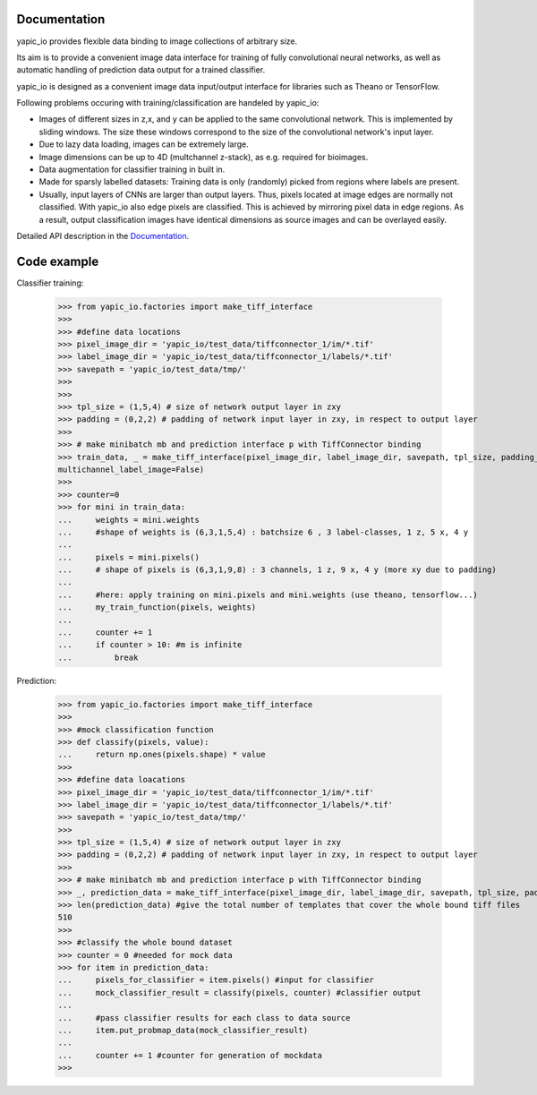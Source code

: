 Documentation
=============


yapic_io provides flexible data binding to image collections of arbitrary size.


Its aim is to provide a convenient image data interface for training of
fully convolutional neural networks, as well as automatic handling of 
prediction data output for a trained classifier.

yapic_io is designed as a convenient image data input/output interface for  
libraries such as Theano or TensorFlow.


Following problems occuring with training/classification are handeled by yapic_io:

- Images of different sizes in z,x, and y can be applied to the
  same convolutional network. This is implemented by sliding windows. The size these windows correspond to the size of the convolutional network's input layer. 

- Due to lazy data loading, images can be extremely large.

- Image dimensions can be up to 4D (multchannel z-stack), as e.g. required
  for bioimages.

- Data augmentation for classifier training in built in.  

- Made for sparsly labelled datasets: Training data is only (randomly) picked
  from regions where labels are present. 

- Usually, input layers of CNNs are larger than output layers. Thus, pixels
  located at image edges are normally not classified. With yapic_io also
  edge pixels are classified. This is achieved by mirroring pixel data in edge
  regions. As a result, output classification images have identical dimensions as source images and can be overlayed easily.    


Detailed API description in the Documentation_. 

.. _Documentation: http://animate-x3.dzne.ds:8000/yapic/io/build/html/yapic_io.html


Code example
============

Classifier training:

    >>> from yapic_io.factories import make_tiff_interface
    >>>
    >>> #define data locations
    >>> pixel_image_dir = 'yapic_io/test_data/tiffconnector_1/im/*.tif'
    >>> label_image_dir = 'yapic_io/test_data/tiffconnector_1/labels/*.tif'
    >>> savepath = 'yapic_io/test_data/tmp/'
    >>> 
    >>>
    >>> tpl_size = (1,5,4) # size of network output layer in zxy
    >>> padding = (0,2,2) # padding of network input layer in zxy, in respect to output layer
    >>>
    >>> # make minibatch mb and prediction interface p with TiffConnector binding
    >>> train_data, _ = make_tiff_interface(pixel_image_dir, label_image_dir, savepath, tpl_size, padding_zxy=padding, multichannel_pixel_image=True, zstack=True,
    multichannel_label_image=False) 
    >>>
    >>> counter=0
    >>> for mini in train_data:
    ...     weights = mini.weights
    ...     #shape of weights is (6,3,1,5,4) : batchsize 6 , 3 label-classes, 1 z, 5 x, 4 y
    ...        
    ...     pixels = mini.pixels()
    ...     # shape of pixels is (6,3,1,9,8) : 3 channels, 1 z, 9 x, 4 y (more xy due to padding)
    ...     
    ...     #here: apply training on mini.pixels and mini.weights (use theano, tensorflow...)
    ...     my_train_function(pixels, weights)
    ...
    ...     counter += 1
    ...     if counter > 10: #m is infinite
    ...         break

Prediction:

    >>> from yapic_io.factories import make_tiff_interface
    >>>
    >>> #mock classification function
    >>> def classify(pixels, value):
    ...     return np.ones(pixels.shape) * value
    >>>
    >>> #define data loacations
    >>> pixel_image_dir = 'yapic_io/test_data/tiffconnector_1/im/*.tif'
    >>> label_image_dir = 'yapic_io/test_data/tiffconnector_1/labels/*.tif'
    >>> savepath = 'yapic_io/test_data/tmp/'
    >>> 
    >>> tpl_size = (1,5,4) # size of network output layer in zxy
    >>> padding = (0,2,2) # padding of network input layer in zxy, in respect to output layer
    >>>
    >>> # make minibatch mb and prediction interface p with TiffConnector binding
    >>> _, prediction_data = make_tiff_interface(pixel_image_dir, label_image_dir, savepath, tpl_size, padding_zxy=padding) 
    >>> len(prediction_data) #give the total number of templates that cover the whole bound tiff files 
    510
    >>>
    >>> #classify the whole bound dataset
    >>> counter = 0 #needed for mock data
    >>> for item in prediction_data:
    ...     pixels_for_classifier = item.pixels() #input for classifier
    ...     mock_classifier_result = classify(pixels, counter) #classifier output
    ...
    ...     #pass classifier results for each class to data source
    ...     item.put_probmap_data(mock_classifier_result)     
    ...     
    ...     counter += 1 #counter for generation of mockdata
    >>>





